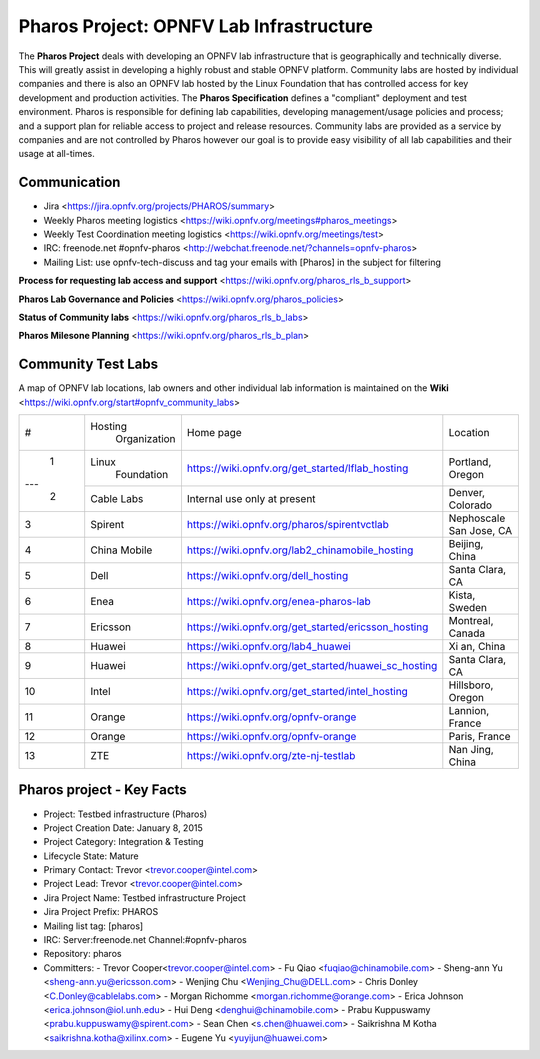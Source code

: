 Pharos Project: OPNFV Lab Infrastructure
########################################

The **Pharos Project** deals with developing an OPNFV lab infrastructure that is geographically and technically diverse.
This will greatly assist in developing a highly robust and stable OPNFV platform. Community labs are hosted by
individual companies and there is also an OPNFV lab hosted by the Linux Foundation that has controlled access for key
development and production activities. The **Pharos Specification** defines a "compliant" deployment and test
environment. Pharos is responsible for defining lab capabilities, developing management/usage policies and process;
and a support plan for reliable access to project and release resources. Community labs are provided as a service
by companies and are not controlled by Pharos however our goal is to provide easy visibility of all lab capabilities
and their usage at all-times.


Communication
-------------

- Jira <https://jira.opnfv.org/projects/PHAROS/summary>
- Weekly Pharos meeting logistics <https://wiki.opnfv.org/meetings#pharos_meetings>
- Weekly Test Coordination meeting logistics <https://wiki.opnfv.org/meetings/test>
- IRC: freenode.net #opnfv-pharos <http://webchat.freenode.net/?channels=opnfv-pharos>
- Mailing List: use opnfv-tech-discuss and tag your emails with [Pharos] in the subject for filtering

**Process for requesting lab access and support** <https://wiki.opnfv.org/pharos_rls_b_support>

**Pharos Lab Governance and Policies** <https://wiki.opnfv.org/pharos_policies>

**Status of Community labs** <https://wiki.opnfv.org/pharos_rls_b_labs>

**Pharos Milesone Planning** <https://wiki.opnfv.org/pharos_rls_b_plan>


Community Test Labs
--------------------

A map of OPNFV lab locations, lab owners and other individual lab information is maintained on the **Wiki**
<https://wiki.opnfv.org/start#opnfv_community_labs>

+----+---------------+----------------------------------------------------------+----------------------+
|    | Hosting       |  Home page                                               | Location             |
| #  |  Organization |                                                          |                      |
+----+---------------+----------------------------------------------------------+----------------------+
| 1  | Linux         | https://wiki.opnfv.org/get_started/lflab_hosting         | Portland, Oregon     |
|    |  Foundation   |                                                          |                      |
+--- +---------------+----------------------------------------------------------+----------------------+
| 2  | Cable Labs    | Internal use only at present                             | Denver, Colorado     |
|    |               |                                                          |                      |
+----+---------------+----------------------------------------------------------+----------------------+
| 3  | Spirent       | https://wiki.opnfv.org/pharos/spirentvctlab              | Nephoscale           |
|    |               |                                                          | San Jose, CA         |
+----+---------------+----------------------------------------------------------+----------------------+
| 4  | China Mobile  | https://wiki.opnfv.org/lab2_chinamobile_hosting          | Beijing, China       |
|    |               |                                                          |                      |
+----+---------------+----------------------------------------------------------+----------------------+
| 5  | Dell          | https://wiki.opnfv.org/dell_hosting                      | Santa Clara, CA      |
|    |               |                                                          |                      |
+----+---------------+----------------------------------------------------------+----------------------+
| 6  | Enea          | https://wiki.opnfv.org/enea-pharos-lab                   | Kista, Sweden        |
|    |               |                                                          |                      |
+----+---------------+----------------------------------------------------------+----------------------+
| 7  | Ericsson      | https://wiki.opnfv.org/get_started/ericsson_hosting      | Montreal, Canada     |
|    |               |                                                          |                      |
+----+---------------+----------------------------------------------------------+----------------------+
| 8  | Huawei        | https://wiki.opnfv.org/lab4_huawei                       | Xi an, China         |
|    |               |                                                          |                      |
+----+---------------+----------------------------------------------------------+----------------------+
| 9  | Huawei        | https://wiki.opnfv.org/get_started/huawei_sc_hosting     | Santa Clara, CA      |
|    |               |                                                          |                      |
+----+---------------+----------------------------------------------------------+----------------------+
| 10 | Intel         | https://wiki.opnfv.org/get_started/intel_hosting         | Hillsboro, Oregon    |
|    |               |                                                          |                      |
+----+---------------+----------------------------------------------------------+----------------------+
| 11 | Orange        | https://wiki.opnfv.org/opnfv-orange                      | Lannion, France      |
|    |               |                                                          |                      |
+----+---------------+----------------------------------------------------------+----------------------+
| 12 | Orange        | https://wiki.opnfv.org/opnfv-orange                      | Paris, France        |
|    |               |                                                          |                      |
+----+---------------+----------------------------------------------------------+----------------------+
| 13 | ZTE           | https://wiki.opnfv.org/zte-nj-testlab                    | Nan Jing, China      |
|    |               |                                                          |                      |
+----+---------------+----------------------------------------------------------+----------------------+


Pharos project - Key Facts
--------------------------

- Project: Testbed infrastructure (Pharos)
- Project Creation Date:  January 8, 2015
- Project Category:  Integration & Testing
- Lifecycle State:  Mature
- Primary Contact:  Trevor  <trevor.cooper@intel.com>
- Project Lead:  Trevor  <trevor.cooper@intel.com>
- Jira Project Name:  Testbed infrastructure Project
- Jira Project Prefix:  PHAROS
- Mailing list tag: [pharos]
- IRC: Server:freenode.net Channel:#opnfv-pharos
- Repository: pharos

- Committers:
  - Trevor Cooper<trevor.cooper@intel.com>
  - Fu Qiao <fuqiao@chinamobile.com>
  - Sheng-ann Yu <sheng-ann.yu@ericsson.com>
  - Wenjing Chu <Wenjing_Chu@DELL.com>
  - Chris Donley <C.Donley@cablelabs.com>
  - Morgan Richomme <morgan.richomme@orange.com>
  - Erica Johnson <erica.johnson@iol.unh.edu>
  - Hui Deng <denghui@chinamobile.com>
  - Prabu Kuppuswamy <prabu.kuppuswamy@spirent.com>
  - Sean Chen <s.chen@huawei.com>
  - Saikrishna M Kotha <saikrishna.kotha@xilinx.com>
  - Eugene Yu <yuyijun@huawei.com>
